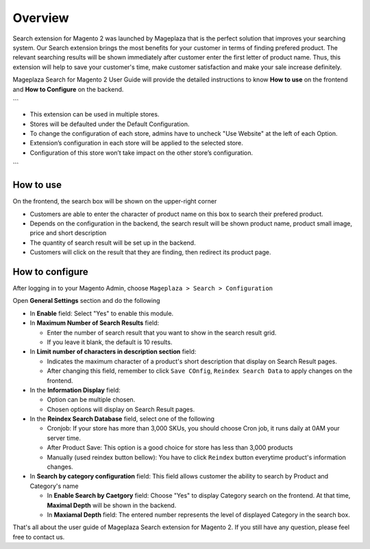 Overview
#####

Search extension for Magento 2 was launched by Mageplaza that is the perfect solution that improves your searching system. Our Search extension brings the most benefits for your customer in terms of finding prefered product. The relevant searching results will be shown immediately after customer enter the first letter of product name. Thus, this extension will help to save your customer's time, make customer satisfaction and make your sale increase definitely.

Mageplaza Search for Magento 2 User Guide will provide the detailed instructions to know **How to use** on the frontend and **How to Configure** on the backend.


```

* This extension can be used in multiple stores.
* Stores will be defaulted under the Default Configuration.
* To change the configuration of each store, admins have to uncheck "Use Website" at the left of each Option.
* Extension’s configuration in each store will be applied to the selected store.
* Configuration of this store won’t take impact on the other store’s configuration.

```

How to use
*****

On the frontend, the search box will be shown on the upper-right corner 

.. image:: https://i.imgur.com/KJRjzEH.png

* Customers are able to enter the character of product name on this box to search their prefered product.
* Depends on the configuration in the backend, the search result will be shown product name, product small image, price and short description
* The quantity of search result will be set up in the backend.
* Customers will click on the result that they are finding, then redirect its product page.

How to configure
*****

After logging in to your Magento Admin, choose ``Mageplaza > Search > Configuration``

.. image:: https://i.imgur.com/tIZbYPc.png

Open **General Settings** section and do the following

.. image:: https://i.imgur.com/TmQayVy.png

* In **Enable** field: Select "Yes" to enable this module.
* In **Maximum Number of Search Results** field:

  * Enter the number of search result that you want to show in the search result grid.
  * If you leave it blank, the default is 10 results.

* In **Limit number of characters in description section** field:

  * Indicates the maximum character of a product's short description that display on Search Result pages.
  * After changing this field, remember to click ``Save COnfig``, ``Reindex Search Data`` to apply changes on the frontend. 

* In the **Information Display** field:
  
  * Option can be multiple chosen.
  * Chosen options will display on Search Result pages. 

* In the **Reindex Search Database** field, select one of the following
  
  * Cronjob: If your store has more than 3,000 SKUs, you should choose Cron job, it runs daily at 0AM your server time.
  * After Product Save: This option is a good choice for store has less than 3,000 products
  * Manually (used reindex button bellow): You have to click ``Reindex`` button everytime product's information changes.

* In **Search by category configuration** field: This field allows customer the ability to search by Product and Category's name 
  
  * In **Enable Search by Caetgory** field: Choose "Yes" to display Category search on the frontend. At that time, **Maximal Depth** will be shown in the backend.
  * In **Maxiamal Depth** field: The entered number represents the level of displayed Category in the search box.
 
.. image:: https://i.imgur.com/d12rg6f.png

That's all about the user guide of Mageplaza Search extension for Magento 2. If you still have any question, please feel free to contact us.



